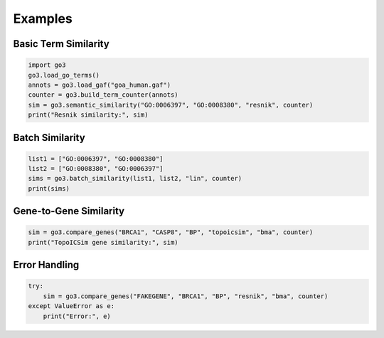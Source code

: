 Examples
========

Basic Term Similarity
---------------------

.. code-block:: python

   import go3
   go3.load_go_terms()
   annots = go3.load_gaf("goa_human.gaf")
   counter = go3.build_term_counter(annots)
   sim = go3.semantic_similarity("GO:0006397", "GO:0008380", "resnik", counter)
   print("Resnik similarity:", sim)

Batch Similarity
----------------

.. code-block:: python

   list1 = ["GO:0006397", "GO:0008380"]
   list2 = ["GO:0008380", "GO:0006397"]
   sims = go3.batch_similarity(list1, list2, "lin", counter)
   print(sims)

Gene-to-Gene Similarity
-----------------------

.. code-block:: python

   sim = go3.compare_genes("BRCA1", "CASP8", "BP", "topoicsim", "bma", counter)
   print("TopoICSim gene similarity:", sim)

Error Handling
--------------

.. code-block:: python

   try:
       sim = go3.compare_genes("FAKEGENE", "BRCA1", "BP", "resnik", "bma", counter)
   except ValueError as e:
       print("Error:", e)